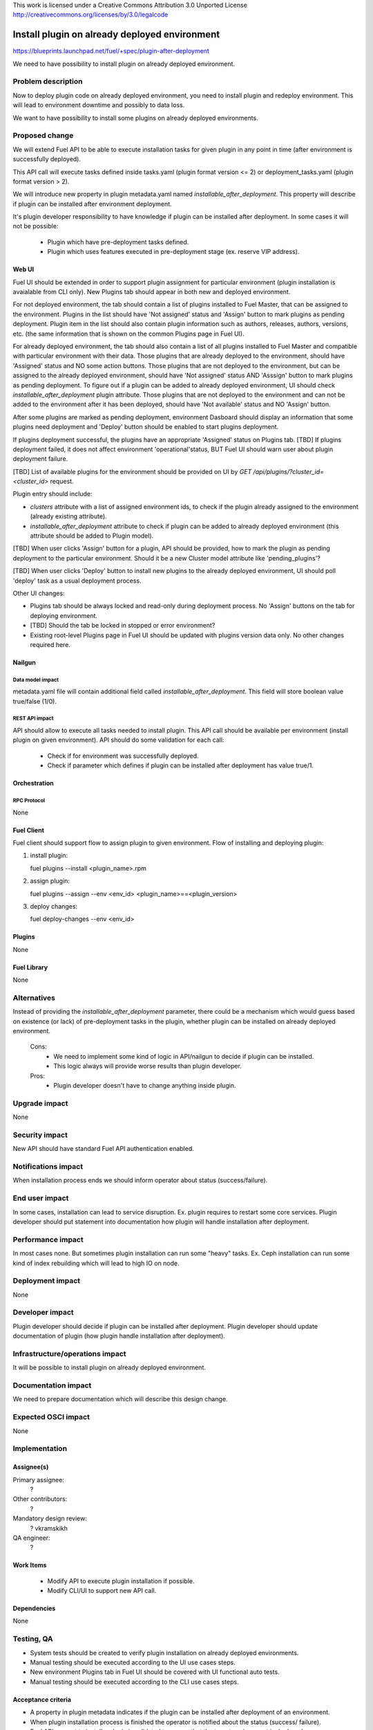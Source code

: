 This work is licensed under a Creative Commons Attribution 3.0 Unported License
http://creativecommons.org/licenses/by/3.0/legalcode

==============================================
Install plugin on already deployed environment
==============================================

https://blueprints.launchpad.net/fuel/+spec/plugin-after-deployment

We need to have possibility to install plugin on already deployed
environment.

-------------------
Problem description
-------------------

Now to deploy plugin code on already deployed environment, you need to install
plugin and redeploy environment. This will lead to environment downtime and
possibly to data loss.

We want to have possibility to install some plugins on already deployed
environments.

---------------
Proposed change
---------------

We will extend Fuel API to be able to execute installation tasks for given
plugin in any point in time (after environment is successfully deployed).

This API call will execute tasks defined inside tasks.yaml (plugin format
version <= 2) or deployment_tasks.yaml (plugin format version > 2).

We will introduce new property in plugin metadata.yaml named
`installable_after_deployment`.
This property will describe if plugin can be installed after environment
deployment.

It's plugin developer responsibility to have knowledge if plugin can be
installed after deployment.
In some cases it will not be possible:

 * Plugin which have pre-deployment tasks defined.
 * Plugin which uses features executed in pre-deployment stage (ex. reserve
   VIP address).

Web UI
======

Fuel UI should be extended in order to support plugin assignment for
particular environment (plugin installation is avaialable from CLI only).
New Plugins tab should appear in both new and deployed environment.

For not deployed environment, the tab should contain a list of plugins
installed to Fuel Master, that can be assigned to the environment.
Plugins in the list should have 'Not assigned' status and 'Assign' button
to mark plugins as pending deployment.
Plugin item in the list should also contain plugin information such as
authors, releases, authors, versions, etc. (the same information that is
shown on the common Plugins page in Fuel UI).

For already deployed environment, the tab should also contain a list of
all plugins installed to Fuel Master and compatible with particular
environment with their data.
Those plugins that are already deployed to the environment, should have
'Assigned' status and NO some action buttons.
Those plugins that are not deployed to the environment, but can be assigned
to the already deployed environment, should have 'Not assigned' status AND
'Asssign' button to mark plugins as pending deployment. To figure out if
a plugin can be added to already deployed environment, UI should check
`installable_after_deployment` plugin attribute.
Those plugins that are not deployed to the environment and can not be added to
the environment after it has been deployed, should have 'Not available' status
and NO 'Assign' button.

After some plugins are marked as pending deployment, environment Dasboard
should display an information that some plugins need deployment and 'Deploy'
button should be enabled to start plugins deployment.

If plugins deployment successful, the plugins have an appropriate 'Assigned'
status on Plugins tab.
[TBD] If plugins deployment failed, it does not affect environment
'operational'status, BUT Fuel UI should warn user about plugin deployment
failure.

[TBD] List of available plugins for the environment should be provided on UI by
`GET /api/plugins/?cluster_id=<cluster_id>` request.

Plugin entry should include:

* `clusters` attribute with a list of assigned environment ids, to check if
  the plugin already assigned to the environment (already existing attribute).

* `installable_after_deployment` attribute to check if plugin can be added to
  already deployed environment (this attribute should be added to Plugin
  model).

[TBD] When user clicks 'Assign' button for a plugin, API should be provided,
how to mark the plugin as pending deployment to the particular environment.
Should it be a new Cluster model attribute like 'pending_plugins'?

[TBD] When user clicks 'Deploy' button to install new plugins to the already
deployed environment, UI should poll 'deploy' task as a usual deployment
process.

Other UI changes:

* Plugins tab should be always locked and read-only during deployment process.
  No 'Assign' buttons on the tab for deploying environment.

* [TBD] Should the tab be locked in stopped or error environment?

* Existing root-level Plugins page in Fuel UI should be updated with plugins
  version data only. No other changes required here.


Nailgun
=======

Data model impact
-----------------

metadata.yaml file will contain additional field called
`installable_after_deployment`.
This field will store boolean value true/false (1/0).

REST API impact
---------------

API should allow to execute all tasks needed to install plugin.
This API call should be available per environment (install plugin on given
environment).
API should do some validation for each call:

   - Check if for environment was successfully deployed.
   - Check if parameter which defines if plugin can be installed after
     deployment has value true/1.

Orchestration
=============

RPC Protocol
------------

None

Fuel Client
===========

Fuel client should support flow to assign plugin to given environment.
Flow of installing and deploying plugin:

#. install plugin:

   fuel plugins --install <plugin_name>.rpm

#. assign plugin:

   fuel plugins --assign --env <env_id> <plugin_name>==<plugin_version>

#. deploy changes:

   fuel deploy-changes --env <env_id>

Plugins
=======

None

Fuel Library
============

None

------------
Alternatives
------------

Instead of providing the `installable_after_deployment` parameter, there
could be a mechanism which would guess based on existence (or lack) of
pre-deployment tasks in the plugin, whether plugin can be installed on already
deployed environment.

   Cons:
      - We need to implement some kind of logic in API/nailgun to decide
        if plugin can be installed.
      - This logic always will provide worse results than plugin developer.

   Pros:
      - Plugin developer doesn't have to change anything inside plugin.

--------------
Upgrade impact
--------------

None

---------------
Security impact
---------------

New API should have standard Fuel API authentication enabled.

--------------------
Notifications impact
--------------------

When installation process ends we should inform operator about status
(success/failure).

---------------
End user impact
---------------

In some cases, installation can lead to service disruption.
Ex. plugin requires to restart some core services.
Plugin developer should put statement into documentation how plugin will
handle installation after deployment.

------------------
Performance impact
------------------

In most cases none. But sometimes plugin installation can run some "heavy"
tasks.
Ex. Ceph installation can run some kind of index rebuilding which will lead to
high IO on node.

-----------------
Deployment impact
-----------------

None

----------------
Developer impact
----------------

Plugin developer should decide if plugin can be installed after deployment.
Plugin developer should update documentation of plugin (how plugin handle
installation after deployment).

--------------------------------
Infrastructure/operations impact
--------------------------------

It will be possible to install plugin on already deployed environment.

--------------------
Documentation impact
--------------------

We need to prepare documentation which will describe this design change.

--------------------
Expected OSCI impact
--------------------

None

--------------
Implementation
--------------

Assignee(s)
===========

Primary assignee:
  ?

Other contributors:
  ?

Mandatory design review:
  ?
  vkramskikh

QA engineer:
  ?

Work Items
==========

 * Modify API to execute plugin installation if possible.
 * Modify CLI/UI to support new API call.

Dependencies
============

None

-----------
Testing, QA
-----------

- System tests should be created to verify plugin installation on already
  deployed environments.
- Manual testing should be executed according to the UI use cases steps.
- New environment Plugins tab in Fuel UI should be covered with UI functional
  auto tests.
- Manual testing should be executed according to the CLI use cases steps.

Acceptance criteria
===================
* A property in plugin metadata indicates if the plugin can be installed after
  deployment of an environment.
* When plugin installation process is finished the operator is notified about
  the status (success/ failure).
* Fuel API request to install a plugin is validated to ensure that the target
  environment is deployed.
* Fuel API request to apply a plugin is validated to ensure that the plugin can
  be installed on already deployed environment.
* Plugin installed on already deployed environment.
* Plugin applied on already deployed environment.

----------
References
----------

None
